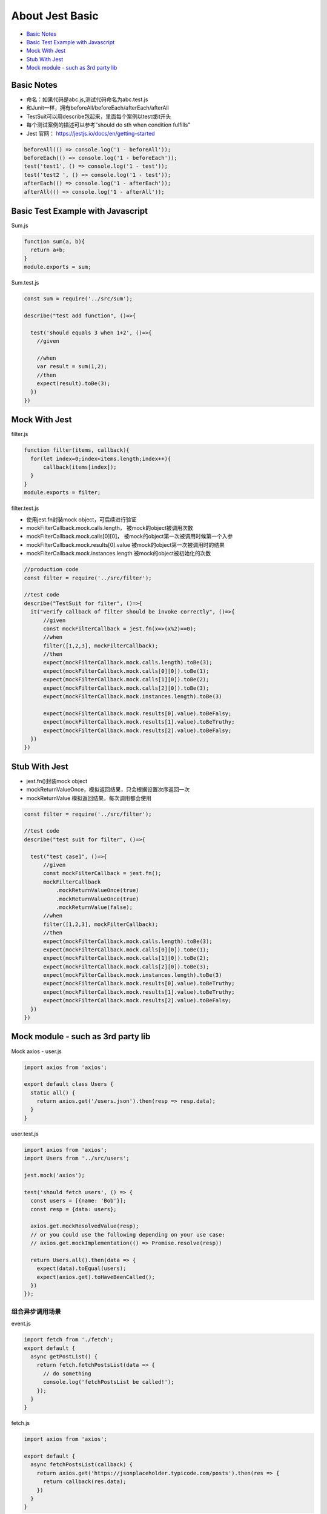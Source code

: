 About Jest Basic
================

* `Basic Notes`_
* `Basic Test Example with Javascript`_
* `Mock With Jest`_
* `Stub With Jest`_
* `Mock module - such as 3rd party lib`_

Basic Notes
-----------------
* 命名：如果代码是abc.js,测试代码命名为abc.test.js
* 和Junit一样，拥有beforeAll/beforeEach/afterEach/afterAll
* TestSuit可以用describe包起来，里面每个案例以test或it开头
* 每个测试案例的描述可以参考“should do sth when condition fulfills"
* Jest 官网： https://jestjs.io/docs/en/getting-started

.. code-block:: javascript
  
  beforeAll(() => console.log('1 - beforeAll'));
  beforeEach(() => console.log('1 - beforeEach'));
  test('test1', () => console.log('1 - test'));
  test('test2 ', () => console.log('1 - test'));
  afterEach(() => console.log('1 - afterEach'));
  afterAll(() => console.log('1 - afterAll'));
  
  

Basic Test Example with Javascript
---------------------------------------

Sum.js

.. code-block:: javascript
  
  function sum(a, b){
    return a+b;
  }
  module.exports = sum;

Sum.test.js

.. code-block:: javascript
  
  const sum = require('../src/sum');

  describe("test add function", ()=>{

    test('should equals 3 when 1+2', ()=>{
      //given

      //when
      var result = sum(1,2);
      //then
      expect(result).toBe(3);
    })
  })
  
Mock With Jest
------------------------------

filter.js

.. code-block:: javascript
  
  function filter(items, callback){
    for(let index=0;index<items.length;index++){
        callback(items[index]);
    }
  }
  module.exports = filter;

filter.test.js

* 使用jest.fn封装mock object，可后续进行验证
* mockFilterCallback.mock.calls.length， 被mock的object被调用次数
* mockFilterCallback.mock.calls[0][0]， 被mock的object第一次被调用时候第一个入参
* mockFilterCallback.mock.results[0].value 被mock的object第一次被调用时的结果
* mockFilterCallback.mock.instances.length 被mock的object被初始化的次数


.. code-block:: javascript
  
  //production code
  const filter = require('../src/filter');

  //test code
  describe("TestSuit for filter", ()=>{
    it("verify callback of filter should be invoke correctly", ()=>{
        //given
        const mockFilterCallback = jest.fn(x=>(x%2)==0);
        //when
        filter([1,2,3], mockFilterCallback);
        //then
        expect(mockFilterCallback.mock.calls.length).toBe(3);
        expect(mockFilterCallback.mock.calls[0][0]).toBe(1);
        expect(mockFilterCallback.mock.calls[1][0]).toBe(2);
        expect(mockFilterCallback.mock.calls[2][0]).toBe(3);
        expect(mockFilterCallback.mock.instances.length).toBe(3)

        expect(mockFilterCallback.mock.results[0].value).toBeFalsy;
        expect(mockFilterCallback.mock.results[1].value).toBeTruthy;
        expect(mockFilterCallback.mock.results[2].value).toBeFalsy;
    })
  })
  
  
Stub With Jest
---------------------------------
* jest.fn()封装mock object
* mockReturnValueOnce，模拟返回结果，只会根据设置次序返回一次
* mockReturnValue 模拟返回结果，每次调用都会使用


.. code-block:: javascript

  const filter = require('../src/filter');

  //test code
  describe("test suit for filter", ()=>{

    test("test case1", ()=>{
        //given
        const mockFilterCallback = jest.fn();
        mockFilterCallback
            .mockReturnValueOnce(true)
            .mockReturnValueOnce(true)
            .mockReturnValue(false);
        //when
        filter([1,2,3], mockFilterCallback);
        //then
        expect(mockFilterCallback.mock.calls.length).toBe(3);
        expect(mockFilterCallback.mock.calls[0][0]).toBe(1);
        expect(mockFilterCallback.mock.calls[1][0]).toBe(2);
        expect(mockFilterCallback.mock.calls[2][0]).toBe(3);
        expect(mockFilterCallback.mock.instances.length).toBe(3)
        expect(mockFilterCallback.mock.results[0].value).toBeTruthy;
        expect(mockFilterCallback.mock.results[1].value).toBeTruthy;
        expect(mockFilterCallback.mock.results[2].value).toBeFalsy;
    })
  })


Mock module - such as 3rd party lib
--------------------------

Mock axios - user.js

.. code-block:: javascript
  
  import axios from 'axios';

  export default class Users {
    static all() {
      return axios.get('/users.json').then(resp => resp.data);
    }
  }

user.test.js

.. code-block:: javascript
  
  import axios from 'axios';
  import Users from '../src/users';

  jest.mock('axios');

  test('should fetch users', () => {
    const users = [{name: 'Bob'}];
    const resp = {data: users};

    axios.get.mockResolvedValue(resp);
    // or you could use the following depending on your use case:
    // axios.get.mockImplementation(() => Promise.resolve(resp))

    return Users.all().then(data => {
      expect(data).toEqual(users);
      expect(axios.get).toHaveBeenCalled();
    })
  });

组合异步调用场景
^^^^^^^^^^^^^^^

event.js

.. code-block:: javascript

  import fetch from './fetch';
  export default {
    async getPostList() {
      return fetch.fetchPostsList(data => {
        // do something
        console.log('fetchPostsList be called!');
      });
    }
  }

fetch.js

.. code-block:: javascript  
  
  import axios from 'axios';

  export default {
    async fetchPostsList(callback) {
      return axios.get('https://jsonplaceholder.typicode.com/posts').then(res => {
        return callback(res.data);
      })
    }
  }

* 思路一: 单独测试fetch.js的时候，mock axios module, 可以验证callback方法的确被调用了

.. code-block:: javascript  
  
  import fetch from '../src/fetch.js'

  test('should able to invoke the callback via fetchPostsList', async () => {
    expect.assertions(1);
    //given
    let mockFn = jest.fn();
    //when
    await fetch.fetchPostsList(mockFn);
    // then
    expect(mockFn).toBeCalled();
  })
  
* 思路二: 对于event.js来说，可以验证mock了的fetch方法的确被调用了，此时“fetchPostsList be called!”并不会被打印，因为没有使用真身

.. code-block:: javascript  
  
  import events from '../src/events';
  import fetch from '../src/fetch';

  jest.mock('../src/fetch.js');
  // jest.mock('../src/fetch.js', () => ({ fetch: jest.fn() }))

  test('mock 整个 fetch.js模块', async () => {
    //fetch.fetchPostsList.mockResolvedValue("abc");
    expect.assertions(2);
    //when
    await events.getPostList();
    //then
    expect(fetch.fetchPostsList).toHaveBeenCalled();
    expect(fetch.fetchPostsList).toHaveBeenCalledTimes(1);
  });
  
 * 思路三: 对于event.js来说，可以验证fetch方法的确被调用了，spy的fetch因为并没有override其中的implementation其实是真身，所以会打印“fetchPostsList be called!”

.. code-block:: javascript  
  
  import events from '../src/events';
  import fetch from '../src/fetch';
  
  test('使用jest.spyOn()监控fetch.fetchPostsList被正常调用', async() => {
    expect.assertions(2);
    //given
    const spyFn = jest.spyOn(fetch, 'fetchPostsList');
    //when
    await events.getPostList();
    //then
    expect(spyFn).toHaveBeenCalled();
    expect(spyFn).toHaveBeenCalledTimes(1);
  })









